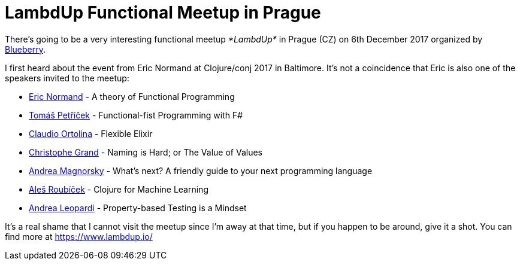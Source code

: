 = LambdUp Functional Meetup in Prague
:date: 2017-11-09

There's going to be a very interesting functional meetup _*LambdUp*_ in Prague (CZ) on 6th December 2017 organized by https://www.blueberry.io/[Blueberry].

I first heard about the event from Eric Normand at Clojure/conj 2017 in Baltimore.
It's not a coincidence that Eric is also one of the speakers invited to the meetup:

* https://twitter.com/ericnormand[Eric Normand] -  A theory of Functional Programming
* https://twitter.com/tomaspetricek[Tomáš Petříček] - Functional-fist Programming with F#
* https://twitter.com/cloud8421[Claudio Ortolina] - Flexible Elixir
* https://twitter.com/cgrand[Christophe Grand] - Naming is Hard;
or The Value of Values
* https://www.linkedin.com/in/magnorsky/[Andrea Magnorsky] - What's next?
A friendly guide to your next programming language
* https://twitter.com/alesroubicek[Aleš Roubíček] - Clojure for Machine Learning
* https://twitter.com/whatyouhide[Andrea Leopardi] - Property-based Testing is a Mindset

It's a real shame that I cannot visit the meetup since I'm away at that time, but if you happen to be around, give it a shot.
You can find more  at https://www.lambdup.io/
